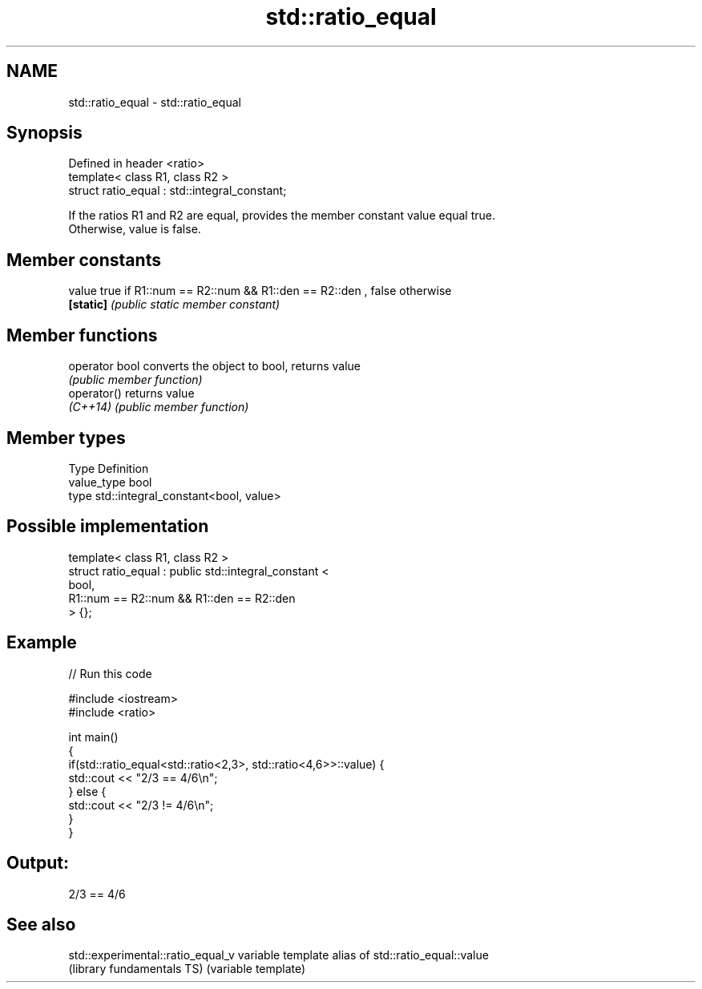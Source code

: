.TH std::ratio_equal 3 "2017.04.02" "http://cppreference.com" "C++ Standard Libary"
.SH NAME
std::ratio_equal \- std::ratio_equal

.SH Synopsis
   Defined in header <ratio>
   template< class R1, class R2 >
   struct ratio_equal : std::integral_constant;

   If the ratios R1 and R2 are equal, provides the member constant value equal true.
   Otherwise, value is false.

.SH Member constants

   value    true if R1::num == R2::num && R1::den == R2::den , false otherwise
   \fB[static]\fP \fI(public static member constant)\fP

.SH Member functions

   operator bool converts the object to bool, returns value
                 \fI(public member function)\fP
   operator()    returns value
   \fI(C++14)\fP       \fI(public member function)\fP

.SH Member types

   Type       Definition
   value_type bool
   type       std::integral_constant<bool, value>

.SH Possible implementation

   template< class R1, class R2 >
   struct ratio_equal : public std::integral_constant <
                                    bool,
                                    R1::num == R2::num && R1::den == R2::den
                               > {};

.SH Example

   
// Run this code

 #include <iostream>
 #include <ratio>
  
 int main()
 {
     if(std::ratio_equal<std::ratio<2,3>, std::ratio<4,6>>::value) {
         std::cout << "2/3 == 4/6\\n";
     } else {
         std::cout << "2/3 != 4/6\\n";
     }
 }

.SH Output:

 2/3 == 4/6

.SH See also

   std::experimental::ratio_equal_v variable template alias of std::ratio_equal::value
   (library fundamentals TS)        (variable template) 
